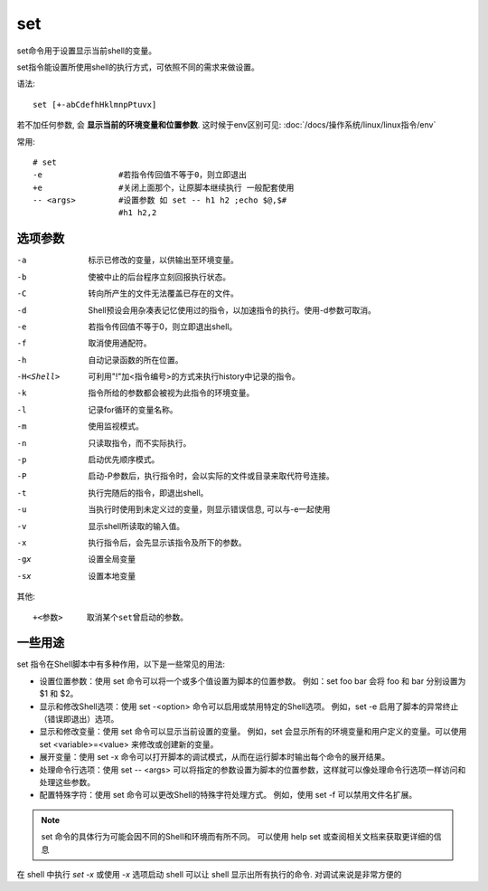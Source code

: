 ===============
set
===============


.. post:: 2023-02-23 23:14:15
  :tags: linux, linux指令
  :category: 操作系统
  :author: YanQue
  :location: CD
  :language: zh-cn


set命令用于设置显示当前shell的变量。

set指令能设置所使用shell的执行方式，可依照不同的需求来做设置。

语法::

    set [+-abCdefhHklmnpPtuvx]

若不加任何参数, 会 **显示当前的环境变量和位置参数**.
这时候于env区别可见: :doc:`/docs/操作系统/linux/linux指令/env`

常用::

    # set
    -e                #若指令传回值不等于0，则立即退出
    +e                #关闭上面那个，让原脚本继续执行 一般配套使用
    -- <args>         #设置参数 如 set -- h1 h2 ;echo $@,$#
                      #h1 h2,2

选项参数
===============

-a    标示已修改的变量，以供输出至环境变量。
-b    使被中止的后台程序立刻回报执行状态。
-C    转向所产生的文件无法覆盖已存在的文件。
-d    Shell预设会用杂凑表记忆使用过的指令，以加速指令的执行。使用-d参数可取消。
-e    若指令传回值不等于0，则立即退出shell。
-f    取消使用通配符。
-h    自动记录函数的所在位置。
-H<Shell>
      可利用"!"加<指令编号>的方式来执行history中记录的指令。
-k    指令所给的参数都会被视为此指令的环境变量。
-l    记录for循环的变量名称。
-m    使用监视模式。
-n    只读取指令，而不实际执行。
-p    启动优先顺序模式。
-P    启动-P参数后，执行指令时，会以实际的文件或目录来取代符号连接。
-t    执行完随后的指令，即退出shell。
-u    当执行时使用到未定义过的变量，则显示错误信息, 可以与-e一起使用
-v    显示shell所读取的输入值。
-x    执行指令后，会先显示该指令及所下的参数。
-gx   设置全局变量
-sx   设置本地变量

其他::

    +<参数>     取消某个set曾启动的参数。

一些用途
===============

set 指令在Shell脚本中有多种作用，以下是一些常见的用法:

- 设置位置参数：使用 set 命令可以将一个或多个值设置为脚本的位置参数。
  例如：set foo bar 会将 foo 和 bar 分别设置为 $1 和 $2。
- 显示和修改Shell选项：使用 set -<option> 命令可以启用或禁用特定的Shell选项。
  例如，set -e 启用了脚本的异常终止（错误即退出）选项。
- 显示和修改变量：使用 set 命令可以显示当前设置的变量。
  例如，set 会显示所有的环境变量和用户定义的变量。可以使用 set <variable>=<value> 来修改或创建新的变量。
- 展开变量：使用 set -x 命令可以打开脚本的调试模式，从而在运行脚本时输出每个命令的展开结果。
- 处理命令行选项：使用 set -- <args> 可以将指定的参数设置为脚本的位置参数，这样就可以像处理命令行选项一样访问和处理这些参数。
- 配置特殊字符：使用 set 命令可以更改Shell的特殊字符处理方式。
  例如，使用 set -f 可以禁用文件名扩展。

.. note::

  set 命令的具体行为可能会因不同的Shell和环境而有所不同。
  可以使用 help set 或查阅相关文档来获取更详细的信息

在 shell 中执行 `set -x` 或使用 `-x` 选项启动 shell
可以让 shell 显示出所有执行的命令.
对调试来说是非常方便的
